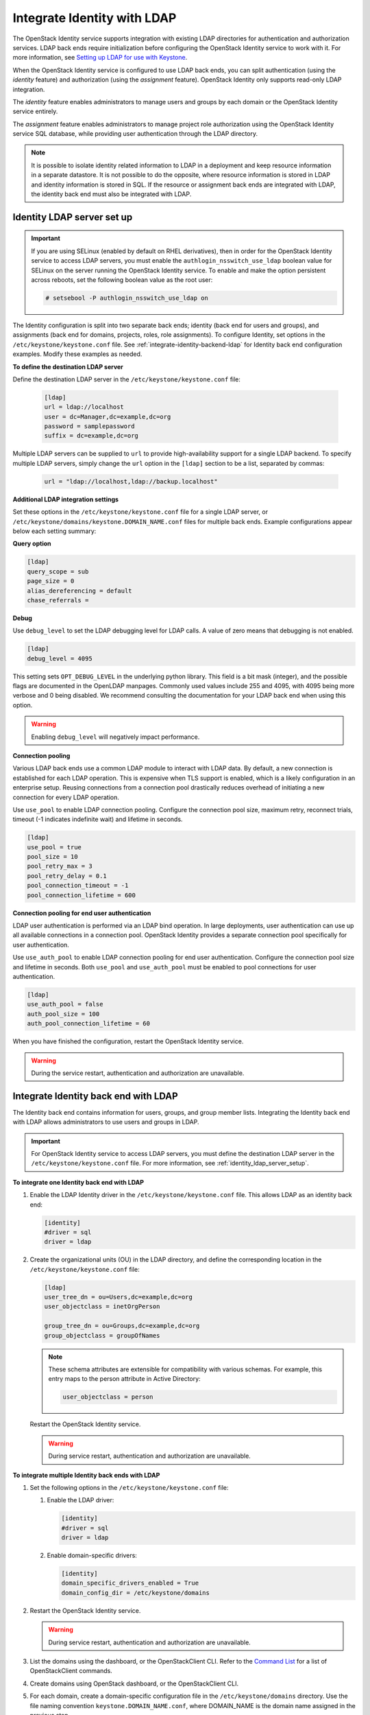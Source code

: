 .. _integrate-identity-with-ldap:

============================
Integrate Identity with LDAP
============================

The OpenStack Identity service supports integration with existing LDAP
directories for authentication and authorization services. LDAP back
ends require initialization before configuring the OpenStack Identity
service to work with it. For more information, see `Setting up LDAP
for use with Keystone <https://wiki.openstack.org/wiki/OpenLDAP>`__.

When the OpenStack Identity service is configured to use LDAP back ends,
you can split authentication (using the *identity* feature) and
authorization (using the *assignment* feature). OpenStack Identity only
supports read-only LDAP integration.

The *identity* feature enables administrators to manage users and groups
by each domain or the OpenStack Identity service entirely.

The *assignment* feature enables administrators to manage project role
authorization using the OpenStack Identity service SQL database, while
providing user authentication through the LDAP directory.

.. NOTE::

    It is possible to isolate identity related information to LDAP in a
    deployment and keep resource information in a separate datastore. It is not
    possible to do the opposite, where resource information is stored in LDAP
    and identity information is stored in SQL. If the resource or assignment
    back ends are integrated with LDAP, the identity back end must also be
    integrated with LDAP.

.. _identity_ldap_server_setup:

Identity LDAP server set up
~~~~~~~~~~~~~~~~~~~~~~~~~~~

.. important::

   If you are using SELinux (enabled by default on RHEL derivatives),
   then in order for the OpenStack Identity service to access LDAP servers,
   you must enable the ``authlogin_nsswitch_use_ldap`` boolean value for
   SELinux on the server running the OpenStack Identity service. To enable
   and make the option persistent across reboots, set the following boolean
   value as the root user:

   .. code-block:: console

      # setsebool -P authlogin_nsswitch_use_ldap on

The Identity configuration is split into two separate back ends; identity
(back end for users and groups), and assignments (back end for domains,
projects, roles, role assignments). To configure Identity, set options
in the ``/etc/keystone/keystone.conf`` file. See
:ref:`integrate-identity-backend-ldap` for Identity back end configuration
examples. Modify these examples as needed.

**To define the destination LDAP server**

Define the destination LDAP server in the ``/etc/keystone/keystone.conf`` file:

   .. code-block:: ini

      [ldap]
      url = ldap://localhost
      user = dc=Manager,dc=example,dc=org
      password = samplepassword
      suffix = dc=example,dc=org


Multiple LDAP servers can be supplied to ``url`` to provide high-availability
support for a single LDAP backend. To specify multiple LDAP servers, simply
change the ``url`` option in the ``[ldap]`` section to be a list, separated by
commas:

   .. code-block:: ini

      url = "ldap://localhost,ldap://backup.localhost"

**Additional LDAP integration settings**

Set these options in the ``/etc/keystone/keystone.conf`` file for a
single LDAP server, or ``/etc/keystone/domains/keystone.DOMAIN_NAME.conf``
files for multiple back ends. Example configurations appear below each
setting summary:

**Query option**

.. hlist::
   :columns: 1

   * Use ``query_scope`` to control the scope level of data presented
     (search only the first level or search an entire sub-tree)
     through LDAP.
   * Use ``page_size`` to control the maximum results per page. A value
     of zero disables paging.
   * Use ``alias_dereferencing`` to control the LDAP dereferencing
     option for queries.

.. code-block:: ini

   [ldap]
   query_scope = sub
   page_size = 0
   alias_dereferencing = default
   chase_referrals =

**Debug**

Use ``debug_level`` to set the LDAP debugging level for LDAP calls.
A value of zero means that debugging is not enabled.

.. code-block:: ini

   [ldap]
   debug_level = 4095

This setting sets ``OPT_DEBUG_LEVEL`` in the underlying python library. This
field is a bit mask (integer), and the possible flags are documented in the
OpenLDAP manpages. Commonly used values include 255 and 4095, with 4095 being
more verbose and 0 being disabled. We recommend consulting the documentation
for your LDAP back end when using this option.

.. WARNING::
  Enabling ``debug_level`` will negatively impact performance.

**Connection pooling**

Various LDAP back ends use a common LDAP module to interact with LDAP data. By
default, a new connection is established for each LDAP operation. This is
expensive when TLS support is enabled, which is a likely configuration in an
enterprise setup. Reusing connections from a connection pool drastically
reduces overhead of initiating a new connection for every LDAP operation.

Use ``use_pool`` to enable LDAP connection pooling. Configure the
connection pool size, maximum retry, reconnect trials, timeout (-1
indicates indefinite wait) and lifetime in seconds.

.. code-block:: ini

   [ldap]
   use_pool = true
   pool_size = 10
   pool_retry_max = 3
   pool_retry_delay = 0.1
   pool_connection_timeout = -1
   pool_connection_lifetime = 600

**Connection pooling for end user authentication**

LDAP user authentication is performed via an LDAP bind operation. In large
deployments, user authentication can use up all available connections in a
connection pool. OpenStack Identity provides a separate connection pool
specifically for user authentication.

Use ``use_auth_pool`` to enable LDAP connection pooling for end user
authentication. Configure the connection pool size and lifetime in seconds.
Both ``use_pool`` and ``use_auth_pool`` must be enabled to pool connections for
user authentication.


.. code-block:: ini

   [ldap]
   use_auth_pool = false
   auth_pool_size = 100
   auth_pool_connection_lifetime = 60

When you have finished the configuration, restart the OpenStack Identity
service.

.. warning::

   During the service restart, authentication and authorization are
   unavailable.

.. _integrate-identity-backend-ldap:

Integrate Identity back end with LDAP
~~~~~~~~~~~~~~~~~~~~~~~~~~~~~~~~~~~~~

The Identity back end contains information for users, groups, and group
member lists. Integrating the Identity back end with LDAP allows
administrators to use users and groups in LDAP.

.. important::

   For OpenStack Identity service to access LDAP servers, you must
   define the destination LDAP server in the
   ``/etc/keystone/keystone.conf`` file. For more information,
   see :ref:`identity_ldap_server_setup`.

**To integrate one Identity back end with LDAP**

#. Enable the LDAP Identity driver in the ``/etc/keystone/keystone.conf``
   file. This allows LDAP as an identity back end:

   .. code-block:: ini

      [identity]
      #driver = sql
      driver = ldap

#. Create the organizational units (OU) in the LDAP directory, and define
   the corresponding location in the ``/etc/keystone/keystone.conf``
   file:

   .. code-block:: ini

      [ldap]
      user_tree_dn = ou=Users,dc=example,dc=org
      user_objectclass = inetOrgPerson

      group_tree_dn = ou=Groups,dc=example,dc=org
      group_objectclass = groupOfNames

   .. note::

      These schema attributes are extensible for compatibility with
      various schemas. For example, this entry maps to the person
      attribute in Active Directory:

      .. code-block:: ini

         user_objectclass = person

   Restart the OpenStack Identity service.

   .. warning::

      During service restart, authentication and authorization are
      unavailable.

**To integrate multiple Identity back ends with LDAP**

#. Set the following options in the ``/etc/keystone/keystone.conf``
   file:

   #. Enable the LDAP driver:

      .. code-block:: ini

         [identity]
         #driver = sql
         driver = ldap

   #. Enable domain-specific drivers:

      .. code-block:: ini

         [identity]
         domain_specific_drivers_enabled = True
         domain_config_dir = /etc/keystone/domains

#. Restart the OpenStack Identity service.

   .. warning::

      During service restart, authentication and authorization are
      unavailable.

#. List the domains using the dashboard, or the OpenStackClient CLI. Refer
   to the `Command List
   <https://docs.openstack.org/developer/python-openstackclient/command-list.html>`__
   for a list of OpenStackClient commands.

#. Create domains using OpenStack dashboard, or the OpenStackClient CLI.

#. For each domain, create a domain-specific configuration file in the
   ``/etc/keystone/domains`` directory. Use the file naming convention
   ``keystone.DOMAIN_NAME.conf``, where DOMAIN\_NAME is the domain name
   assigned in the previous step.

   .. note::

      The options set in the
      ``/etc/keystone/domains/keystone.DOMAIN_NAME.conf`` file will
      override options in the ``/etc/keystone/keystone.conf`` file.

#. Define the destination LDAP server in the
   ``/etc/keystone/domains/keystone.DOMAIN_NAME.conf`` file. For example:

   .. code-block:: ini

      [ldap]
      url = ldap://localhost
      user = dc=Manager,dc=example,dc=org
      password = samplepassword
      suffix = dc=example,dc=org

#. Create the organizational units (OU) in the LDAP directories, and define
   their corresponding locations in the
   ``/etc/keystone/domains/keystone.DOMAIN_NAME.conf`` file. For example:

   .. code-block:: ini

      [ldap]
      user_tree_dn = ou=Users,dc=example,dc=org
      user_objectclass = inetOrgPerson

      group_tree_dn = ou=Groups,dc=example,dc=org
      group_objectclass = groupOfNames

   .. note::

      These schema attributes are extensible for compatibility with
      various schemas. For example, this entry maps to the person
      attribute in Active Directory:

      .. code-block:: ini

         user_objectclass = person

#. Restart the OpenStack Identity service.

   .. warning::

      During service restart, authentication and authorization are
      unavailable.

**Additional LDAP integration settings**

Set these options in the ``/etc/keystone/keystone.conf`` file for a
single LDAP server, or ``/etc/keystone/domains/keystone.DOMAIN_NAME.conf``
files for multiple back ends. Example configurations appear below each
setting summary:

Filters
   Use filters to control the scope of data presented through LDAP.

   .. code-block:: ini

      [ldap]
      user_filter = (memberof=cn=openstack-users,ou=workgroups,dc=example,dc=org)
      group_filter =

Identity attribute mapping
   Mask account status values (include any additional attribute
   mappings) for compatibility with various directory services.
   Superfluous accounts are filtered with ``user_filter``.

   Setting attribute ignore to list of attributes stripped off on
   update.

   For example, you can mask Active Directory account status attributes
   in the ``/etc/keystone/keystone.conf`` file:

   .. code-block:: ini

      [ldap]
      user_id_attribute      = cn
      user_name_attribute    = sn
      user_mail_attribute    = mail
      user_pass_attribute    = userPassword
      user_enabled_attribute = userAccountControl
      user_enabled_mask      = 2
      user_enabled_invert    = false
      user_enabled_default   = 512
      user_default_project_id_attribute =
      user_additional_attribute_mapping =

      group_id_attribute     = cn
      group_name_attribute   = ou
      group_member_attribute = member
      group_desc_attribute   = description
      group_additional_attribute_mapping =

   It is possible to model more complex LDAP schemas. For example, in the user
   object, the objectClass posixAccount from `RFC2307 <https://tools.ietf.org/html/rfc2307>`_
   is very common. If this is the underlying objectClass, then the ``uid``
   field should probably be ``uidNumber`` and the ``username`` field should be
   either ``uid`` or ``cn``. The following illustrates the configuration:

   .. code-block:: ini

      [ldap]
      user_id_attribute = uidNumber
      user_name_attribute = cn

Enabled emulation
   OpenStack Identity supports emulation for integrating with LDAP servers that
   do not provide an ``enabled`` attribute for users. This allows OpenStack
   Identity to advertise ``enabled`` attributes when the user entity in LDAP
   does not. The ``user_enabled_emulation`` option must be enabled and the
   ``user_enabled_emulation_dn`` option must be a valid LDAP group. Users in
   the group specified by ``user_enabled_emulation_dn`` will be marked as
   ``enabled``. For example, the following will mark any user who is a member
   of the ``enabled_users`` group as enabled:

   .. code-block:: ini

      [ldap]
      user_enabled_emulation = True
      user_enabled_emulation_dn = cn=enabled_users,cn=groups,dc=openstack,dc=org

   If the directory server has an enabled attribute, but it is not a boolean
   type, a mask can be used to convert it. This is useful when the enabled
   attribute is an integer value. The following configuration highlights the
   usage:

   .. code-block:: ini

      [ldap]
      user_enabled_attribute = userAccountControl
      user_enabled_mask = 2
      user_enabled_default = 512

   In this case, the attribute is an integer and the enabled attribute is
   listed in bit 1. If the mask configured ``user_enabled_mask`` is different
   from 0, it retrieves the attribute from ``user_enabled_attribute`` and
   performs an add operation with the ``user_enabled_mask``. If the sum of the
   operation matches the mask, then the account is disabled.

   The value of ``user_enabled_attribute`` is also saved before applying the
   add operation in ``enabled_nomask``. This is done in case the user needs to
   be enabled or disabled. Lastly, setting ``user_enabled_default`` is needed
   in order to create a default value on the integer attribute (512 = NORMAL
   ACCOUNT in Active Directory).

When you have finished configuration, restart the OpenStack Identity
service.

.. warning::

   During service restart, authentication and authorization are
   unavailable.

Secure the OpenStack Identity service connection to an LDAP back end
~~~~~~~~~~~~~~~~~~~~~~~~~~~~~~~~~~~~~~~~~~~~~~~~~~~~~~~~~~~~~~~~~~~~

We recommend securing all connections between OpenStack Identity and LDAP. The
Identity service supports the use of TLS to encrypt LDAP traffic. Before
configuring this, you must first verify where your certificate authority file
is located. For more information, see the `OpenStack Security Guide SSL
introduction <https://docs.openstack.org/
security-guide/secure-communication/introduction-to-ssl-and-tls.html>`_.

Once you verify the location of your certificate authority file:

**To configure TLS encryption on LDAP traffic**

#. Open the ``/etc/keystone/keystone.conf`` configuration file.

#. Find the ``[ldap]`` section.

#. In the ``[ldap]`` section, set the ``use_tls`` configuration key to
   ``True``. Doing so will enable TLS.

#. Configure the Identity service to use your certificate authorities file.
   To do so, set the ``tls_cacertfile`` configuration key in the ``ldap``
   section to the certificate authorities file's path.

   .. note::

      You can also set the ``tls_cacertdir`` (also in the ``ldap``
      section) to the directory where all certificate authorities files
      are kept. If both ``tls_cacertfile`` and ``tls_cacertdir`` are set,
      then the latter will be ignored.

#. Specify what client certificate checks to perform on incoming TLS
   sessions from the LDAP server. To do so, set the ``tls_req_cert``
   configuration key in the ``[ldap]`` section to ``demand``, ``allow``, or
   ``never``:

   .. hlist::
      :columns: 1

      * ``demand`` - The LDAP server always receives certificate
        requests. The session terminates if no certificate
        is provided, or if the certificate provided cannot be verified
        against the existing certificate authorities file.
      * ``allow`` - The LDAP server always receives certificate
        requests. The session will proceed as normal even if a certificate
        is not provided. If a certificate is provided but it cannot be
        verified against the existing certificate authorities file, the
        certificate will be ignored and the session will proceed as
        normal.
      * ``never`` - A certificate will never be requested.

When you have finished configuration, restart the OpenStack Identity
service.

.. NOTE::

    If you are unable to connect to LDAP via OpenStack Identity, or observe a
    *SERVER DOWN* error, set the ``TLS_CACERT`` in ``/etc/ldap/ldap.conf`` to
    the same value specified in the ``[ldap] tls_certificate`` section of
    ``keystone.conf``.

On distributions that include openstack-config, you can configure TLS
encryption on LDAP traffic by running the following commands instead.

.. code-block:: console

   # openstack-config --set /etc/keystone/keystone.conf \
     ldap use_tls True
   # openstack-config --set /etc/keystone/keystone.conf \
     ldap tls_cacertfile ``CA_FILE``
   # openstack-config --set /etc/keystone/keystone.conf \
     ldap tls_req_cert ``CERT_BEHAVIOR``

Where:

- ``CA_FILE`` is the absolute path to the certificate authorities file
  that should be used to encrypt LDAP traffic.

- ``CERT_BEHAVIOR`` specifies what client certificate checks to perform
  on an incoming TLS session from the LDAP server (``demand``,
  ``allow``, or ``never``).
